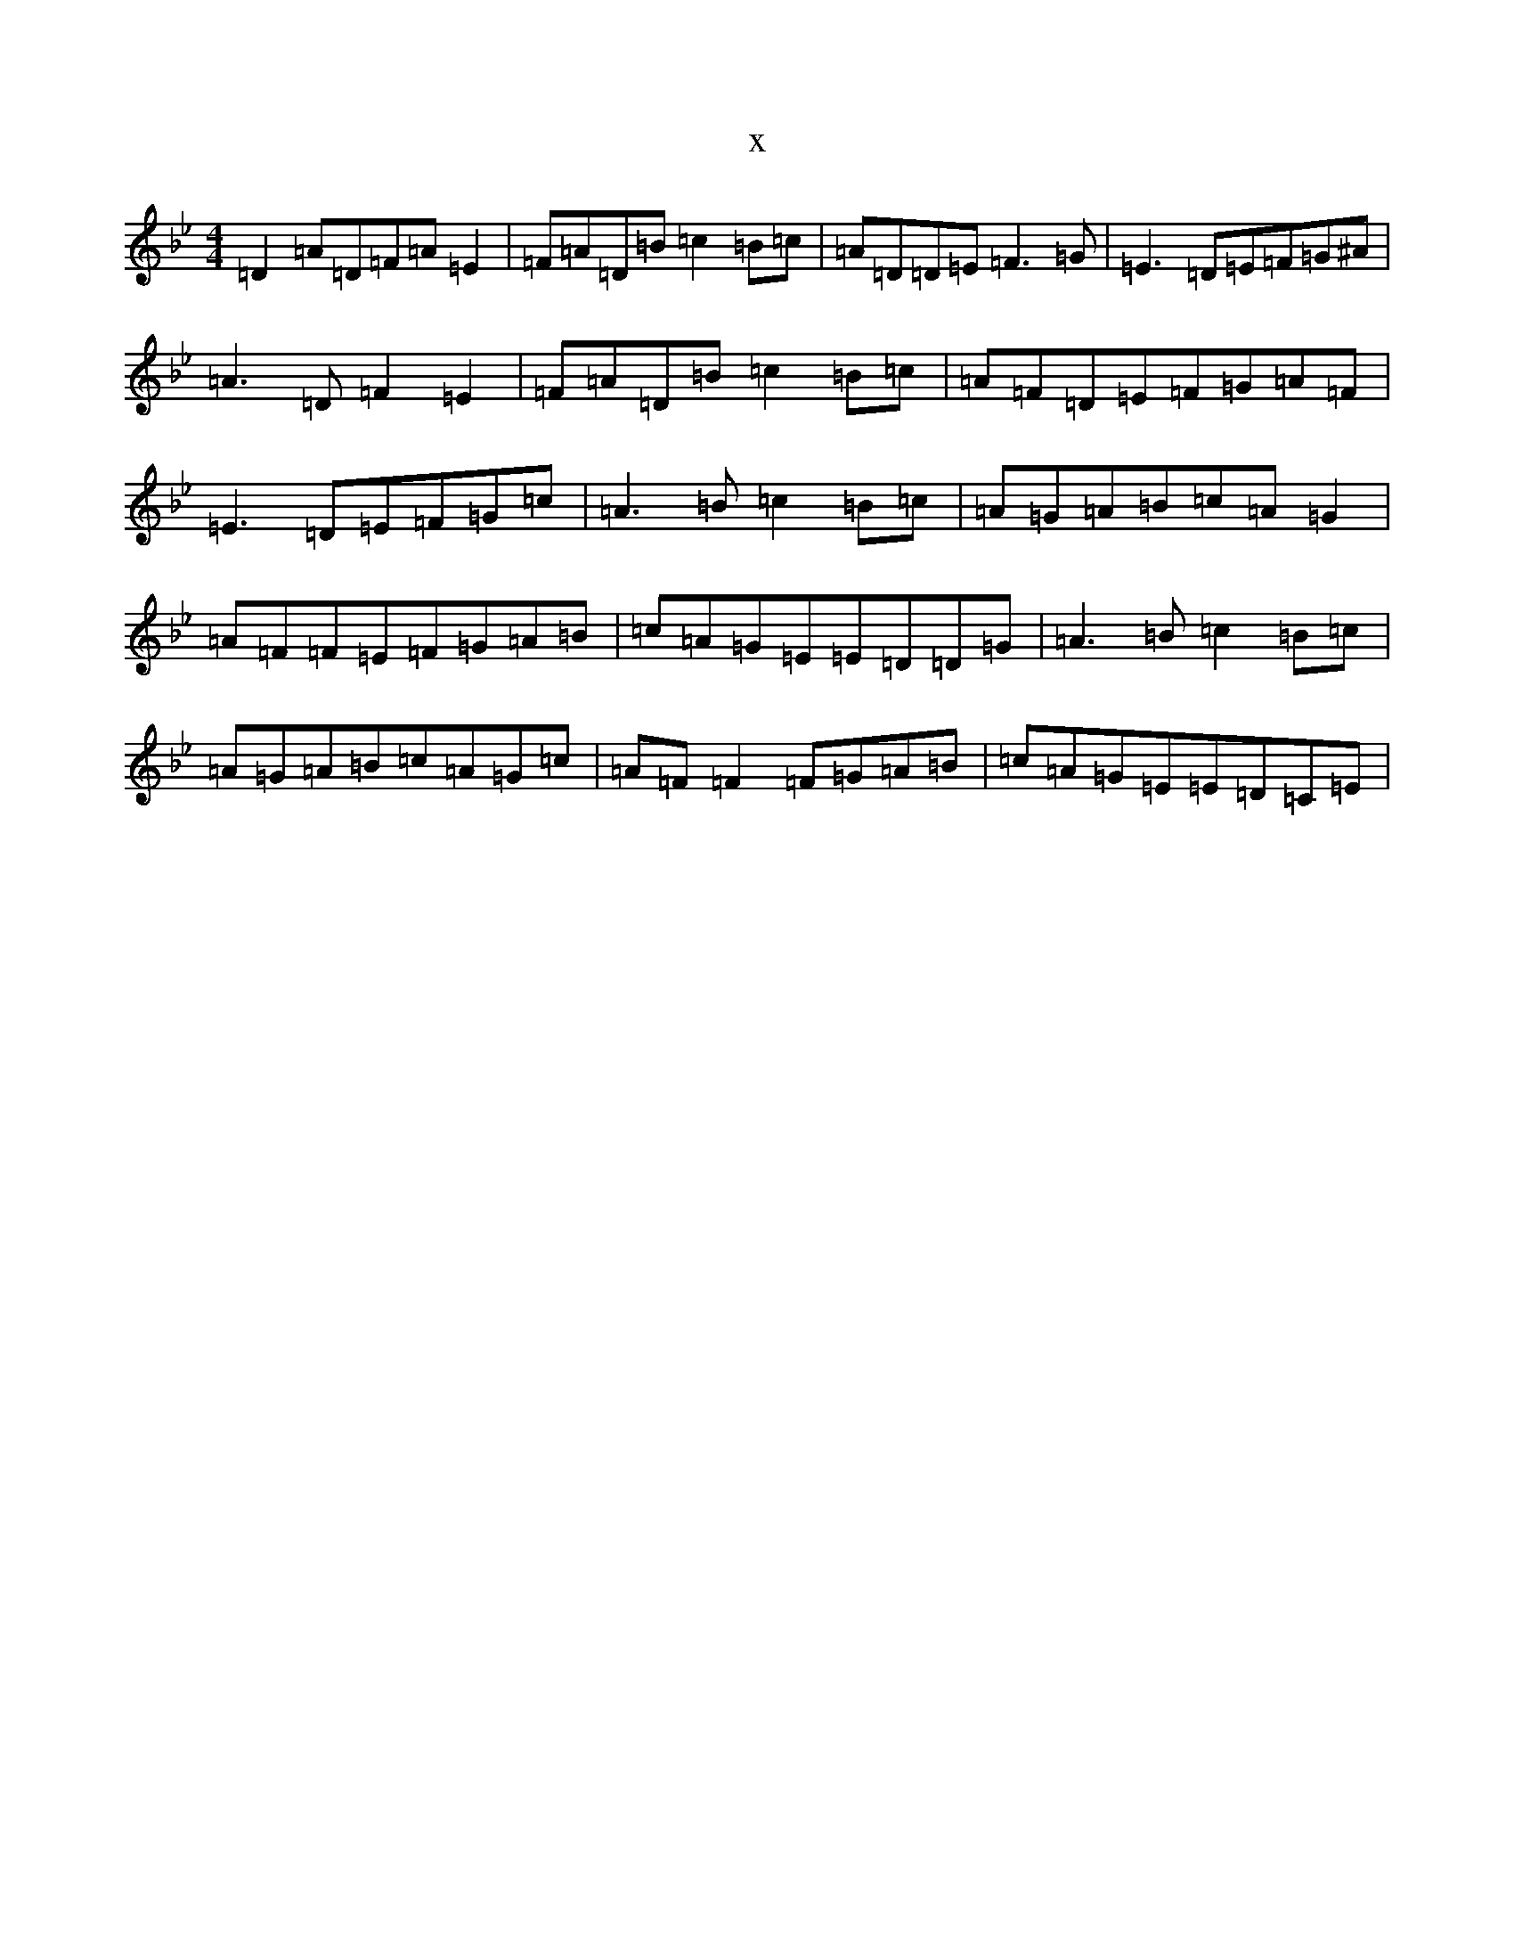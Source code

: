 X:11893
T:x
L:1/8
M:4/4
K: C Dorian
=D2=A=D=F=A=E2|=F=A=D=B=c2=B=c|=A=D=D=E=F3=G|=E3=D=E=F=G^A|=A3=D=F2=E2|=F=A=D=B=c2=B=c|=A=F=D=E=F=G=A=F|=E3=D=E=F=G=c|=A3=B=c2=B=c|=A=G=A=B=c=A=G2|=A=F=F=E=F=G=A=B|=c=A=G=E=E=D=D=G|=A3=B=c2=B=c|=A=G=A=B=c=A=G=c|=A=F=F2=F=G=A=B|=c=A=G=E=E=D=C=E|